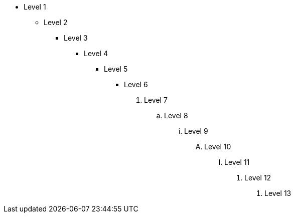 * Level 1

** Level 2

*** Level 3

**** Level 4

***** Level 5
- Level 6

. Level 7

.. Level 8 

... Level 9

.... Level 10

..... Level 11

a. Level 12

1. Level 13